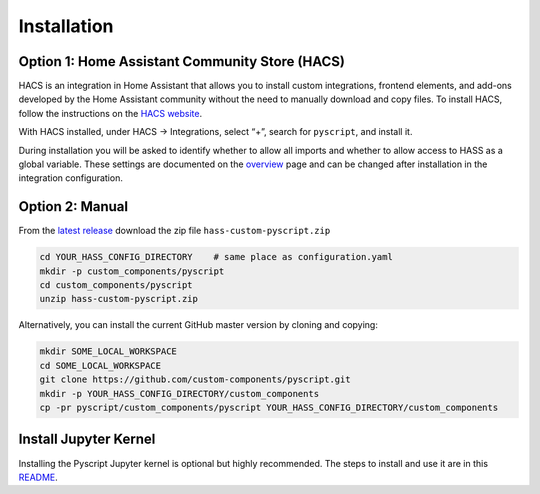 Installation
============

Option 1: Home Assistant Community Store (HACS)
--------------

HACS is an integration in Home Assistant that allows you to
install custom integrations, frontend elements, and add-ons
developed by the Home Assistant community without the need
to manually download and copy files. To install HACS, follow
the instructions on the
`HACS website <https://hacs.xyz/docs/setup/prerequisites/>`__.

With HACS installed, under HACS -> Integrations, select “+”,
search for ``pyscript``, and install it.

During installation you will be asked to identify whether to
allow all imports and whether to allow access to HASS as a
global variable. These settings are documented on the
`overview <https://github.com/custom-components/pyscript/blob/master/docs/overview.rst>`__
page and can be changed after installation in the integration
configuration.

Option 2: Manual
----------------

From the `latest release <https://github.com/custom-components/pyscript/releases>`__
download the zip file ``hass-custom-pyscript.zip``

.. code:: bash

   cd YOUR_HASS_CONFIG_DIRECTORY    # same place as configuration.yaml
   mkdir -p custom_components/pyscript
   cd custom_components/pyscript
   unzip hass-custom-pyscript.zip

Alternatively, you can install the current GitHub master version by
cloning and copying:

.. code:: bash

   mkdir SOME_LOCAL_WORKSPACE
   cd SOME_LOCAL_WORKSPACE
   git clone https://github.com/custom-components/pyscript.git
   mkdir -p YOUR_HASS_CONFIG_DIRECTORY/custom_components
   cp -pr pyscript/custom_components/pyscript YOUR_HASS_CONFIG_DIRECTORY/custom_components

Install Jupyter Kernel
----------------------

Installing the Pyscript Jupyter kernel is optional but highly recommended.
The steps to install and use it are in this
`README <https://github.com/craigbarratt/hass-pyscript-jupyter/blob/master/README.md>`__.
